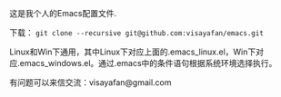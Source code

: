 #+OPTIONS: ^:{} _:{} \n:t

这是我个人的Emacs配置文件.

下载： =git clone --recursive git@github.com:visayafan/emacs.git=

Linux和Win下通用，其中Linux下对应上面的.emacs_linux.el，Win下对应.emacs_windows.el。通过.emacs中的条件语句根据系统环境选择执行。

有问题可以来信交流：visayafan@gmail.com
